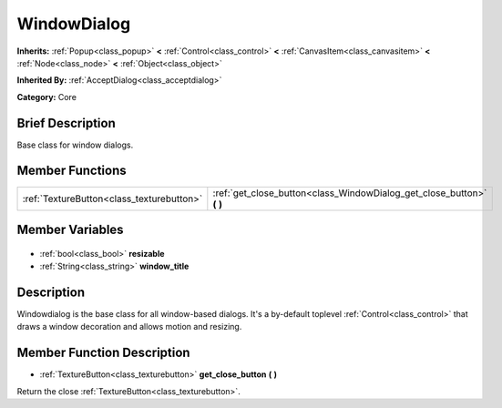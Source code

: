 .. Generated automatically by doc/tools/makerst.py in Godot's source tree.
.. DO NOT EDIT THIS FILE, but the WindowDialog.xml source instead.
.. The source is found in doc/classes or modules/<name>/doc_classes.

.. _class_WindowDialog:

WindowDialog
============

**Inherits:** :ref:`Popup<class_popup>` **<** :ref:`Control<class_control>` **<** :ref:`CanvasItem<class_canvasitem>` **<** :ref:`Node<class_node>` **<** :ref:`Object<class_object>`

**Inherited By:** :ref:`AcceptDialog<class_acceptdialog>`

**Category:** Core

Brief Description
-----------------

Base class for window dialogs.

Member Functions
----------------

+--------------------------------------------+--------------------------------------------------------------------------+
| :ref:`TextureButton<class_texturebutton>`  | :ref:`get_close_button<class_WindowDialog_get_close_button>` **(** **)** |
+--------------------------------------------+--------------------------------------------------------------------------+

Member Variables
----------------

  .. _class_WindowDialog_resizable:

- :ref:`bool<class_bool>` **resizable**

  .. _class_WindowDialog_window_title:

- :ref:`String<class_string>` **window_title**


Description
-----------

Windowdialog is the base class for all window-based dialogs. It's a by-default toplevel :ref:`Control<class_control>` that draws a window decoration and allows motion and resizing.

Member Function Description
---------------------------

.. _class_WindowDialog_get_close_button:

- :ref:`TextureButton<class_texturebutton>` **get_close_button** **(** **)**

Return the close :ref:`TextureButton<class_texturebutton>`.


